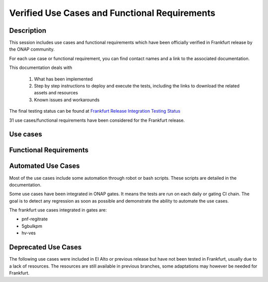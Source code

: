 .. This work is licensed under a Creative Commons Attribution 4.0
   International License. http://creativecommons.org/licenses/by/4.0

.. _docs_usecases:

Verified Use Cases and Functional Requirements
----------------------------------------------

Description
~~~~~~~~~~~
This session includes use cases and functional requirements which have been
officially verified in Frankfurt release by the ONAP community.

For each use case or functional requirement, you can find contact names and a
link to the associated documentation.

This documentation deals with

  1. What has been implemented
  2. Step by step instructions to deploy and execute the tests, including the
     links to download the related assets and resources
  3. Known issues and workarounds

The final testing status can be found at `Frankfurt Release Integration Testing
Status <https://wiki.onap.org/display/DW/2%3A+Frankfurt+Release+Integration+Testing+Status>`_

31 use cases/functional requirements have been considered for the Frankfurt release.

Use cases
~~~~~~~~~

.. csv-table:: use case table
   :file: usecases.csv
   :widths: 60,20,20
   :header-rows: 1

Functional Requirements
~~~~~~~~~~~~~~~~~~~~~~~

.. csv-table:: functional requirements table
    :file: functional-requirements.csv
    :widths: 60,20,20
    :header-rows: 1


.. csv-table:: 5G functional requirements table
    :file: functional-requirements-5g.csv
    :widths: 60,20,20
    :header-rows: 1

Automated Use Cases
~~~~~~~~~~~~~~~~~~~

Most of the use cases include some automation through robot or bash scripts.
These scripts are detailed in the documentation.

Some use cases have been integrated in ONAP gates. It means the tests are run on
each daily or gating CI chain. The goal is to detect any regression as soon as
possible and demonstrate the ability to automate the use cases.

The frankfurt use cases integrated in gates are:

- pnf-regitrate
- 5gbulkpm
- hv-ves

Deprecated Use Cases
~~~~~~~~~~~~~~~~~~~~

The following use cases were included in El Alto or previous release but have
not been tested in Frankfurt, usually due to a lack of resources.
The resources are still available in previous branches, some adaptations may
however be needed for Frankfurt.

.. csv-table:: deprecated use case table
    :file: usecases-deprecated.csv
    :widths: 50,20,10,20
    :header-rows: 1
